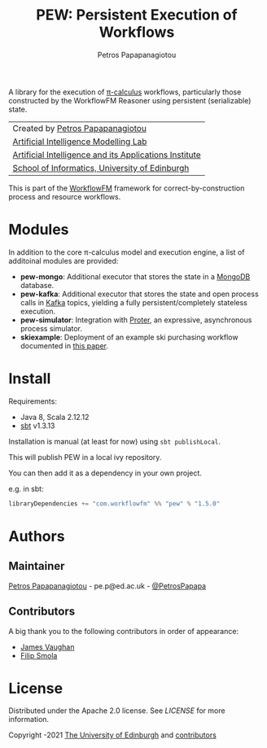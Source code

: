 #+TITLE: PEW: Persistent Execution of Workflows
#+AUTHOR: Petros Papapanagiotou

[[../../releases/latest][https://img.shields.io/badge/version-1.5.0-brightgreen.svg]]
[[https://opensource.org/licenses/Apache-2.0][https://img.shields.io/badge/license-Apache%202.0-yellowgreen.svg]]

A library for the execution of [[https://en.wikipedia.org/wiki/%CE%A0-calculus][\pi-calculus]] workflows, particularly those constructed by the WorkflowFM Reasoner using persistent (serializable) state.

| Created by [[https://github.com/PetrosPapapa][Petros Papapanagiotou]] |
| [[https://aiml.inf.ed.ac.uk/][Artificial Intelligence Modelling Lab]] |
| [[https://web.inf.ed.ac.uk/aiai][Artificial Intelligence and its Applications Institute]] |
| [[https://www.ed.ac.uk/informatics/][School of Informatics, University of Edinburgh]] |

This is part of the [[https://github.com/workflowfm/][WorkflowFM]] framework for correct-by-construction process and resource workflows.

* Modules

In addition to the core \pi-calculus model and execution engine, a list of additoinal modules are provided:

- *pew-mongo*: Additional executor that stores the state in a [[https://www.mongodb.com/][MongoDB]] database.
- *pew-kafka*: Additional executor that stores the state and open process calls in [[https://kafka.apache.org/][Kafka]] topics, yielding a fully persistent/completely stateless execution.
- *pew-simulator*: Integration with [[https://github.com/workflowfm/proter][Proter]], an expressive, asynchronous process simulator.
- *skiexample*: Deployment of an example ski purchasing workflow documented in [[https://arxiv.org/abs/1108.2348][this paper]].

* Install

Requirements:
- Java 8, Scala 2.12.12
- [[https://www.scala-sbt.org/][sbt]] v1.3.13

Installation is manual (at least for now) using ~sbt publishLocal~.

This will publish PEW in a local ivy repository.

You can then add it as a dependency in your own project.

e.g. in sbt: 
#+BEGIN_SRC scala
libraryDependencies += "com.workflowfm" %% "pew" % "1.5.0"
#+END_SRC 

* Authors
:PROPERTIES:
:CUSTOM_ID: authors
:END:

** Maintainer

   [[https://github.com/PetrosPapapa][Petros Papapanagiotou]] - pe.p@ed.ac.uk - [[https://twitter.com/petrospapapa][@PetrosPapapa]]

** Contributors

   A big thank you to the following contributors in order of appearance:

   - [[https://github.com/JeVaughan][James Vaughan]]
   - [[https://github.com/pilif0][Filip Smola]]


* License

Distributed under the Apache 2.0 license. See [[LICENSE]] for more information.

Copyright \copy 2012-2021 [[https://www.ed.ac.uk/][The University of Edinburgh]] and [[#authors][contributors]]
